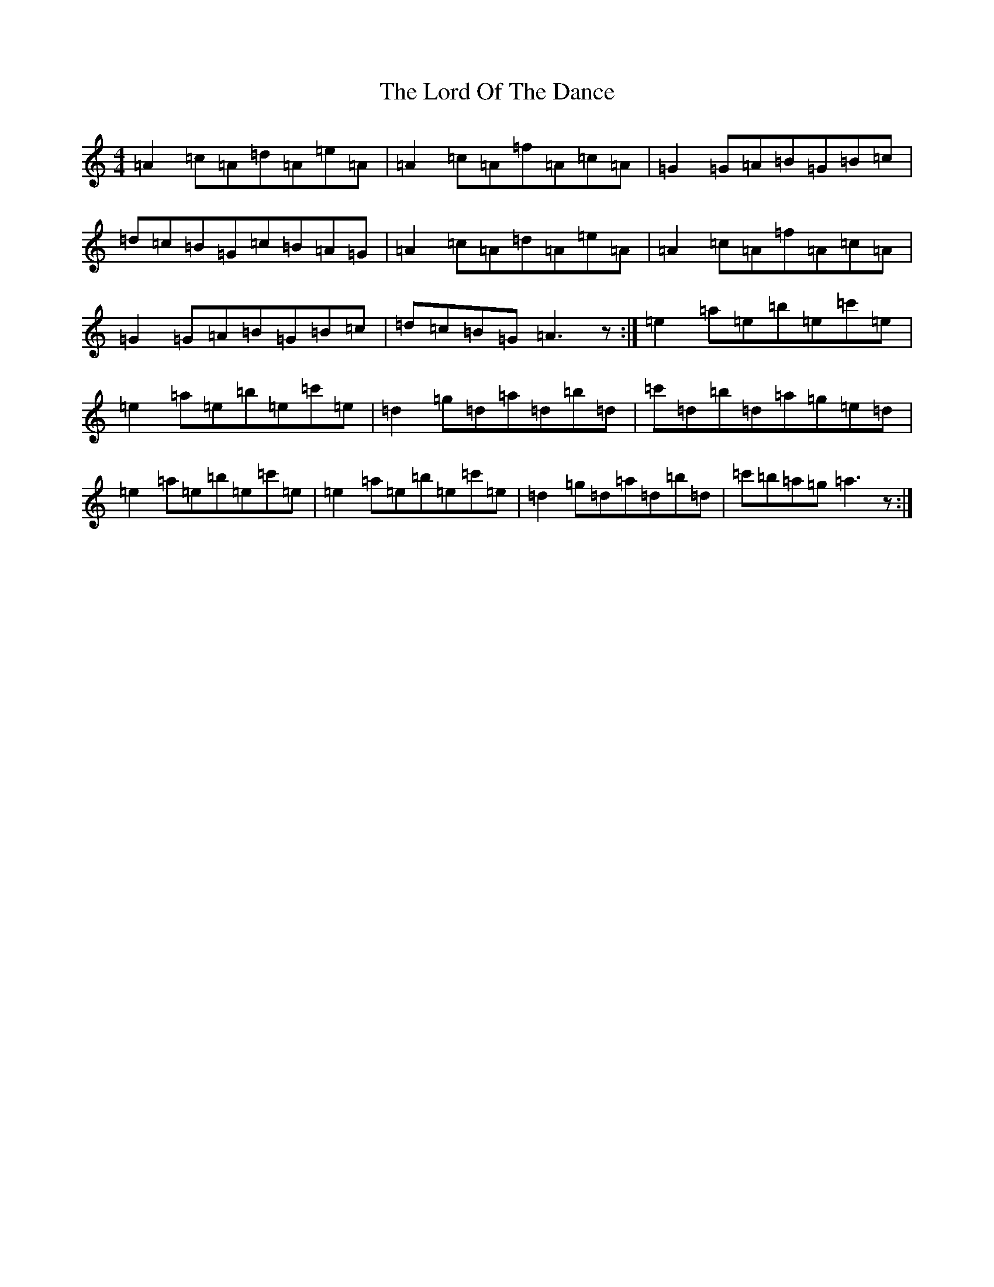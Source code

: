 X: 21633
T: Lord Of The Dance, The
S: https://thesession.org/tunes/7844#setting19159
Z: A Major
R: jig
M:4/4
L:1/8
K: C Major
=A2=c=A=d=A=e=A|=A2=c=A=f=A=c=A|=G2=G=A=B=G=B=c|=d=c=B=G=c=B=A=G|=A2=c=A=d=A=e=A|=A2=c=A=f=A=c=A|=G2=G=A=B=G=B=c|=d=c=B=G=A3z:|=e2=a=e=b=e=c'=e|=e2=a=e=b=e=c'=e|=d2=g=d=a=d=b=d|=c'=d=b=d=a=g=e=d|=e2=a=e=b=e=c'=e|=e2=a=e=b=e=c'=e|=d2=g=d=a=d=b=d|=c'=b=a=g=a3z:|